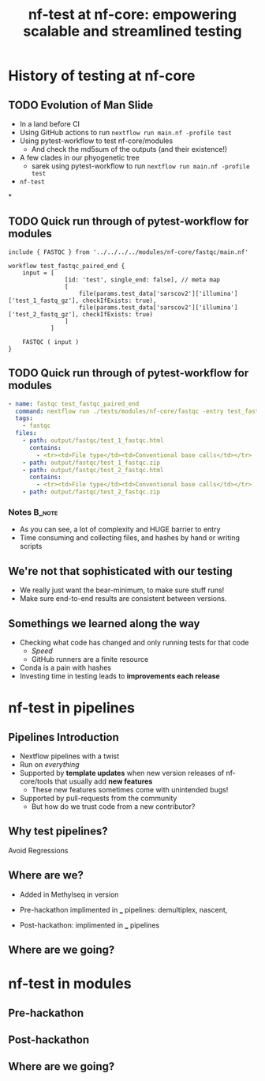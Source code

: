#+title: nf-test at nf-core: empowering scalable and streamlined testing

* Abstract :noexport:

The nf-core community values results. One of the most important steps in
producing accurate analyses is incorporating reproducible and scalable testing
within your workflows. First we’ll reflect on the beginning of testing at
nf-core, then dive into the evolution of testing starting with the need for a
testing framework, examine the introduction of modules, and understand the
adoption of pytest-workflow. Next, we’ll go over how nf-test has been amazing
for testing full pipelines, their subworkflows and local modules. We’ll examine
some highlights such as snapshots, tags and the CI configuration. Finally, we’ll
talk about nf-core modules, and the necessity to support legacy pytest-workflow
tests as we transition to nf-test. We’ll also go over the progress made during
the hackathon on nf-test.

note on [[id:54549341-c326-434f-be59-cdac2b846eeb][nf-test at nf-core]]

* About Me :noexport:

# I think I got to give this talk because everyone else involved had something
# more important to present. These talks are tough to prepare for ahead of time
# because you're waiting for the hackathon to finish so you know what you can
# present

* History of testing at nf-core

** Summary :noexport:

The nf-core community values results. One of the most important steps in
producing accurate analyses is incorporating reproducible and scalable testing
within your workflows. First we'll reflect on the beginning of testing at
nf-core, then dive into the evolution of testing starting with the need for a
testing framework, examine the introduction of modules, and understand the
adoption of pytest-workflow.



** TODO Evolution of Man Slide
# Imagining a like evolution of man but testing graphic

# Roll back to Methylseq
- In a land before CI
- Using GitHub actions to run ~nextflow run main.nf -profile test~
- Using pytest-workflow to test nf-core/modules
  - And check the md5sum of the outputs (and their existence!)
- A few clades in our phyogenetic tree
  - sarek using pytest-workflow to run ~nextflow run main.nf -profile test~
- ~nf-test~

*
** TODO Quick run through of pytest-workflow for modules

#+begin_src nextflow
include { FASTQC } from '../../../../modules/nf-core/fastqc/main.nf'

workflow test_fastqc_paired_end {
    input = [
                [id: 'test', single_end: false], // meta map
                [
                    file(params.test_data['sarscov2']['illumina']['test_1_fastq_gz'], checkIfExists: true),
                    file(params.test_data['sarscov2']['illumina']['test_2_fastq_gz'], checkIfExists: true)
                ]
            ]

    FASTQC ( input )
}
#+end_src

** TODO Quick run through of pytest-workflow for modules

#+begin_src yaml
- name: fastqc test_fastqc_paired_end
  command: nextflow run ./tests/modules/nf-core/fastqc -entry test_fastqc_paired_end -c ./tests/config/nextflow.config -c ./tests/modules/nf-core/fastqc/nextflow.config
  tags:
    - fastqc
  files:
    - path: output/fastqc/test_1_fastqc.html
      contains:
        - <tr><td>File type</td><td>Conventional base calls</td></tr>
    - path: output/fastqc/test_1_fastqc.zip
    - path: output/fastqc/test_2_fastqc.html
      contains:
        - <tr><td>File type</td><td>Conventional base calls</td></tr>
    - path: output/fastqc/test_2_fastqc.zip
#+end_src

*** Notes :B_note:
:PROPERTIES:
:BEAMER_env: note
:END:

- As you can see, a lot of complexity and HUGE barrier to entry
- Time consuming and collecting files, and hashes by hand or writing scripts

** We're not that sophisticated with our testing

- We really just want the bear-minimum, to make sure stuff runs!
- Make sure end-to-end results are consistent between versions.

** Somethings we learned along the way

- Checking what code has changed and only running tests for that code
  - /Speed/
  - GitHub runners are a finite resource
- Conda is a pain with hashes
- Investing time in testing leads to *improvements each release*

* nf-test in pipelines

** Pipelines Introduction

- Nextflow pipelines with a twist
- Run on /everything/
- Supported by *template updates* when new version releases of nf-core/tools that
  usually add *new features*
  - These new features sometimes come with unintended bugs!
- Supported by pull-requests from the community
  - But how do we trust code from a new contributor?

** Why test pipelines?

Avoid Regressions

** Where are we?

- Added in Methylseq in version
- Pre-hackathon implimented in ___ pipelines: demultiplex, nascent,

- Post-hackathon: implimented in ___ pipelines

** Where are we going?

** IDEA Abstract :noexport:
Next, we'll go over how nf-test has been amazing for testing full pipelines,
their subworkflows and local modules. We'll examine some highlights such as
snapshots, tags and the CI configuration.

- We could never use pytest-workflow for testing pipelines(Expect Sarek)
- We'll mainly focus on the CI infrastructure, and configuration of these tests
  and how we parallelized the testing of the workflows.


* nf-test in modules

** Pre-hackathon
** Post-hackathon
** Where are we going?


** IDEA Abstract :noexport:
Finally, we'll jump into nf-core modules, and how we couldn't just rip out
pytest-workflow. We'll briefly go over the ability to have both testing
frameworks available in the repo. Then we'll talk about the few issues holding
back the overall adoption of nf-test because of some bad habits we picked up
from pytest-workflow.

Hopefully then we'll get to take a quick victory lap for all of the modules we
converted over to nf-test during the hackathon
